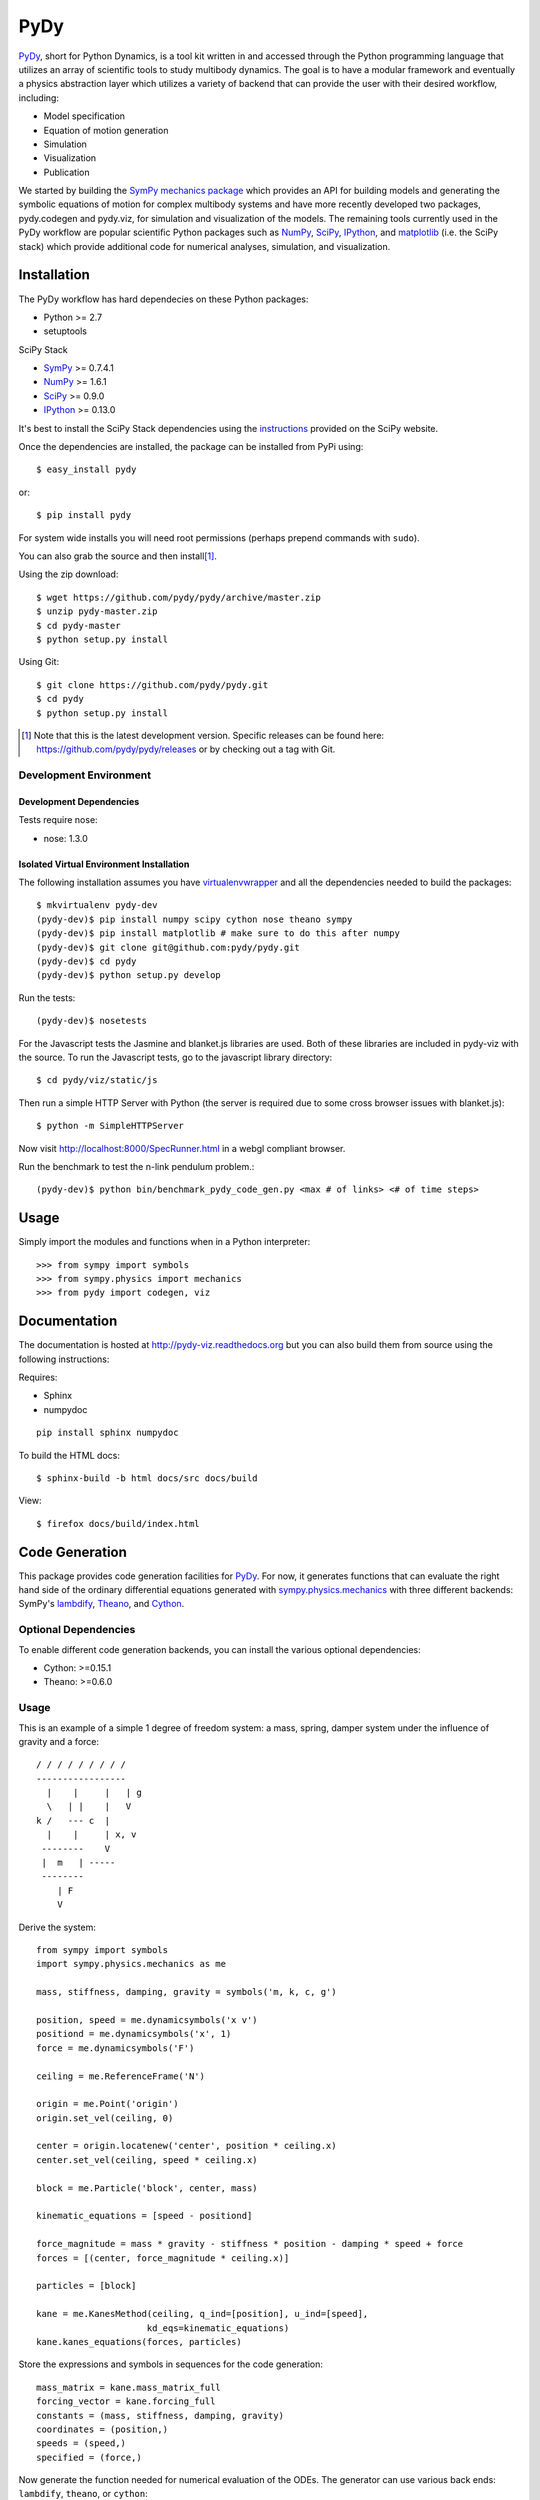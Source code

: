====
PyDy
====

.. image:: https://travis-ci.org/pydy/pydy.png?branch=master
   :target: https://travis-ci.org/pydy/pydy

PyDy_, short for Python Dynamics, is a tool kit written in and accessed through
the Python programming language that utilizes an array of scientific tools to
study multibody dynamics. The goal is to have a modular framework and
eventually a physics abstraction layer which utilizes a variety of backend that
can provide the user with their desired workflow, including:

- Model specification
- Equation of motion generation
- Simulation
- Visualization
- Publication

We started by building the SymPy_ `mechanics package`_ which provides an API
for building models and generating the symbolic equations of motion for complex
multibody systems and have more recently developed two packages, pydy.codegen
and pydy.viz, for simulation and visualization of the models. The remaining
tools currently used in the PyDy workflow are popular scientific Python
packages such as NumPy_, SciPy_, IPython_, and matplotlib_ (i.e. the SciPy
stack) which provide additional code for numerical analyses, simulation, and
visualization.

Installation
============

The PyDy workflow has hard dependecies on these Python packages:

- Python >= 2.7
- setuptools

SciPy Stack

- SymPy_ >= 0.7.4.1
- NumPy_ >= 1.6.1
- SciPy_ >= 0.9.0
- IPython_ >= 0.13.0

It's best to install the SciPy Stack dependencies using the instructions_
provided on the SciPy website.

Once the dependencies are installed, the package can be installed from PyPi
using::

   $ easy_install pydy

or::

   $ pip install pydy

For system wide installs you will need root permissions (perhaps prepend
commands with ``sudo``).

You can also grab the source and then install\ [#]_.

Using the zip download::

   $ wget https://github.com/pydy/pydy/archive/master.zip
   $ unzip pydy-master.zip
   $ cd pydy-master
   $ python setup.py install

Using Git::

   $ git clone https://github.com/pydy/pydy.git
   $ cd pydy
   $ python setup.py install

.. [#] Note that this is the latest development version. Specific releases
   can be found here: https://github.com/pydy/pydy/releases
   or by checking out a tag with Git.

Development Environment
-----------------------

Development Dependencies
~~~~~~~~~~~~~~~~~~~~~~~~

Tests require nose:

- nose: 1.3.0

Isolated Virtual Environment Installation
~~~~~~~~~~~~~~~~~~~~~~~~~~~~~~~~~~~~~~~~~

The following installation assumes you have virtualenvwrapper_ and all the
dependencies needed to build the packages::

   $ mkvirtualenv pydy-dev
   (pydy-dev)$ pip install numpy scipy cython nose theano sympy
   (pydy-dev)$ pip install matplotlib # make sure to do this after numpy
   (pydy-dev)$ git clone git@github.com:pydy/pydy.git
   (pydy-dev)$ cd pydy
   (pydy-dev)$ python setup.py develop

.. _virtualenvwrapper: https://pypi.python.org/pypi/virtualenvwrappe://pypi.python.org/pypi/virtualenvwrapper

Run the tests::

   (pydy-dev)$ nosetests

For the Javascript tests the Jasmine and blanket.js libraries are used.  Both
of these libraries are included in pydy-viz with the source. To run the
Javascript tests, go to the javascript library directory::

   $ cd pydy/viz/static/js

Then run a simple HTTP Server with Python (the server is required due to some
cross browser issues with blanket.js)::

   $ python -m SimpleHTTPServer

Now visit http://localhost:8000/SpecRunner.html in a webgl compliant browser.

Run the benchmark to test the n-link pendulum problem.::

   (pydy-dev)$ python bin/benchmark_pydy_code_gen.py <max # of links> <# of time steps>

Usage
=====

Simply import the modules and functions when in a Python interpreter::

   >>> from sympy import symbols
   >>> from sympy.physics import mechanics
   >>> from pydy import codegen, viz

Documentation
=============

The documentation is hosted at http://pydy-viz.readthedocs.org but you can also
build them from source using the following instructions:

Requires:

- Sphinx
- numpydoc

::

   pip install sphinx numpydoc

To build the HTML docs::

   $ sphinx-build -b html docs/src docs/build

View::

   $ firefox docs/build/index.html

Code Generation
===============

This package provides code generation facilities for PyDy_. For now, it
generates functions that can evaluate the right hand side of the ordinary
differential equations generated with sympy.physics.mechanics_ with three
different backends: SymPy's lambdify_, Theano_, and Cython_.

.. _PyDy: http://pydy.org
.. _sympy.physics.mechanics: http://docs.sympy.org/latest/modules/physics/mechanics
.. _lambdify: http://docs.sympy.org/latest/modules/utilities/lambdify.html#sympy.utilities.lambdify.lambdify
.. _Theano: http://deeplearning.net/software/theano/
.. _Cython: http://cython.org/

Optional Dependencies
---------------------

To enable different code generation backends, you can install the various
optional dependencies:

- Cython: >=0.15.1
- Theano: >=0.6.0

Usage
-----

This is an example of a simple 1 degree of freedom system: a mass, spring,
damper system under the influence of gravity and a force::


   / / / / / / / / /
   -----------------
     |    |     |   | g
     \   | |    |   V
   k /   --- c  |
     |    |     | x, v
    --------    V
    |  m   | -----
    --------
       | F
       V

Derive the system::

   from sympy import symbols
   import sympy.physics.mechanics as me

   mass, stiffness, damping, gravity = symbols('m, k, c, g')

   position, speed = me.dynamicsymbols('x v')
   positiond = me.dynamicsymbols('x', 1)
   force = me.dynamicsymbols('F')

   ceiling = me.ReferenceFrame('N')

   origin = me.Point('origin')
   origin.set_vel(ceiling, 0)

   center = origin.locatenew('center', position * ceiling.x)
   center.set_vel(ceiling, speed * ceiling.x)

   block = me.Particle('block', center, mass)

   kinematic_equations = [speed - positiond]

   force_magnitude = mass * gravity - stiffness * position - damping * speed + force
   forces = [(center, force_magnitude * ceiling.x)]

   particles = [block]

   kane = me.KanesMethod(ceiling, q_ind=[position], u_ind=[speed],
                        kd_eqs=kinematic_equations)
   kane.kanes_equations(forces, particles)

Store the expressions and symbols in sequences for the code generation::

   mass_matrix = kane.mass_matrix_full
   forcing_vector = kane.forcing_full
   constants = (mass, stiffness, damping, gravity)
   coordinates = (position,)
   speeds = (speed,)
   specified = (force,)

Now generate the function needed for numerical evaluation of the ODEs. The
generator can use various back ends: ``lambdify``, ``theano``, or ``cython``::

   from pydy.codegen.code import generate_ode_function

   evaluate_ode = generate_ode_function(mass_matrix, forcing_vector, constants,
                                        coordinates, speeds, specified,
                                        generator='lambdify')

Integrate the equations of motion under the influence of a specified sinusoidal
force::

   from numpy import array, linspace, sin
   from scipy.integrate import odeint

   x0 = array([0.1, -1.0])
   args = {'constants': array([1.0, 1.0, 0.2, 9.8]),
           'specified': lambda x, t: sin(t)}
   t = linspace(0.0, 10.0, 1000)

   y = odeint(evaluate_ode, x0, t, args=(args,))

Plot the results::

   import matplotlib.pyplot as plt

   plt.plot(t, y)
   plt.legend((str(position), str(speed)))
   plt.show()

Visualization (viz)
===================

Visualization of multibody systems generated with PyDy.

Related Packages
================

- https://github.com/cdsousa/sympybotics
- https://pypi.python.org/pypi/Hamilton
- https://pypi.python.org/pypi/arboris
- https://pypi.python.org/pypi/PyODE
- https://pypi.python.org/pypi/odeViz
- https://pypi.python.org/pypi/ARS
- https://pypi.python.org/pypi/pymunk

.. _PyDy: http://pydy.org
.. _SymPy: http://sympy.org
.. _mechanics package: http://docs.sympy.org/latest/modules/physics/mechanics/index.html
.. _NumPy: http://numpy.scipy.org
.. _SciPy: http://www.scipy.org/scipylib/index.html
.. _matplotlib: http://matplotlib.org
.. _IPython: http://ipython.org
.. _pydy-code-gen: https://pypi.python.org/pypi/pydy-code-gen
.. _pydy-viz: https://pypi.python.org/pypi/pydy-viz
.. _instructions: http://www.scipy.org/install.html

Release Notes
=============

0.2.0
-----

- Merged pydy_viz, pydy_code_gen, and pydy_examples into the source tree.
- Added a method to output "static" visualizations from a Scene object.
- Dropped the matplotlib dependency and now only three.js colors are valid.
- Added joint torques to the n_pendulum model.
- Added basic examples for codegen and viz.
- Graceful fail if theano or cython are not present.
- Shapes can now use sympy symbols for geometric dimensions.
